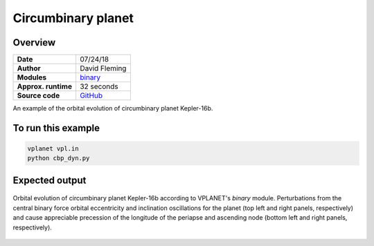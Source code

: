 Circumbinary planet
===================

Overview
--------

===================   ============
**Date**              07/24/18
**Author**            David Fleming
**Modules**           `binary <../src/binary.html>`_
**Approx. runtime**   32 seconds
**Source code**       `GitHub <https://github.com/VirtualPlanetaryLaboratory/vplanet-private/tree/master/examples/cbp_dyn>`_
===================   ============


An example of the orbital evolution of circumbinary planet Kepler-16b.


To run this example
-------------------

.. code-block:: bash

    vplanet vpl.in
    python cbp_dyn.py


Expected output
---------------

.. figure:: cbp_dyn.png
   :width: 600px
   :align: center

   Orbital evolution of circumbinary planet Kepler-16b according to
   VPLANET's *binary* module.  Perturbations from the central binary
   force orbital eccentricity and inclination oscillations for the planet
   (top left and right panels, respectively) and cause appreciable precession
   of the longitude of the periapse and ascending node (bottom left and right
   panels, respectively).
